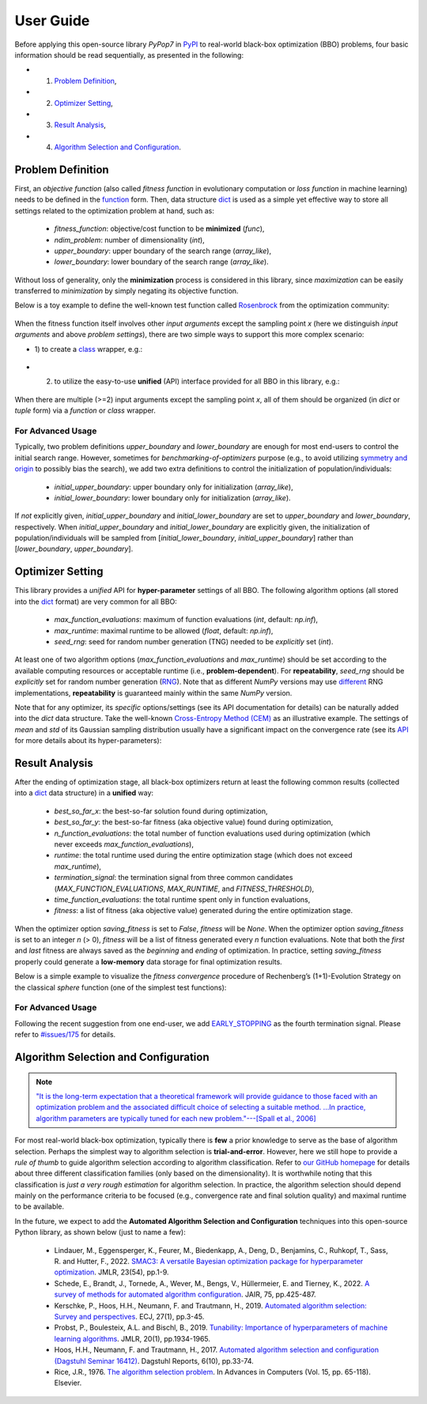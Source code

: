 User Guide
==========

Before applying this open-source library `PyPop7` in `PyPI <https://pypi.org/project/pypop7/>`_
to real-world black-box optimization (BBO) problems, four basic information should be read
sequentially, as presented in the following:

* 1) `Problem Definition <https://pypop.readthedocs.io/en/latest/user-guide.html#problem-definition>`_,
* 2) `Optimizer Setting <https://pypop.readthedocs.io/en/latest/user-guide.html#optimizer-setting>`_,
* 3) `Result Analysis <https://pypop.readthedocs.io/en/latest/user-guide.html#result-analysis>`_,
* 4) `Algorithm Selection and Configuration <https://pypop.readthedocs.io/en/latest/user-guide.html#algorithm-selection-and-configuration>`_.

Problem Definition
------------------

First, an *objective function* (also called *fitness function* in evolutionary computation or
*loss function* in machine learning) needs to be defined in the `function
<https://docs.python.org/3/reference/compound_stmts.html#function-definitions>`_ form. Then,
data structure `dict <https://docs.python.org/3/tutorial/datastructures.html#dictionaries>`_
is used as a simple yet effective way to store all settings related to the optimization problem
at hand, such as:

  * `fitness_function`: objective/cost function to be **minimized** (`func`),
  * `ndim_problem`: number of dimensionality (`int`),
  * `upper_boundary`: upper boundary of the search range (`array_like`),
  * `lower_boundary`: lower boundary of the search range (`array_like`).

Without loss of generality, only the **minimization** process is considered in this library,
since *maximization* can be easily transferred to *minimization* by simply negating its
objective function.

Below is a toy example to define the well-known test function called `Rosenbrock
<http://en.wikipedia.org/wiki/Rosenbrock_function>`_ from the optimization community:

    .. code-block:: python
       :linenos:

       >>> import numpy as np  # engine for numerical computing
       >>> def rosenbrock(x):  # to define the fitness function to be minimized
       ...     return 100.0*np.sum(np.square(x[1:] - np.square(x[:-1]))) + np.sum(np.square(x[:-1] - 1.0))
       >>> ndim_problem = 1000  # to define its settings
       >>> problem = {'fitness_function': rosenbrock,  # cost function to be minimized
       ...            'ndim_problem': ndim_problem,  # dimension of cost function
       ...            'lower_boundary': -10.0*np.ones((ndim_problem,)),  # lower search boundary
       ...            'upper_boundary': 10.0*np.ones((ndim_problem,))}  # upper search boundary

When the fitness function itself involves other *input arguments* except the sampling point `x`
(here we distinguish *input arguments* and above *problem settings*), there are two simple ways
to support this more complex scenario:

* 1) to create a `class <https://docs.python.org/3/reference/compound_stmts.html#class-definitions>`_
  wrapper, e.g.:

    .. code-block:: python
       :linenos:

       >>> import numpy as np  # engine for numerical computing
       >>> def rosenbrock(x, arg):  # to define the fitness function to be minimized
       ...     return arg*np.sum(np.square(x[1:] - np.square(x[:-1]))) + np.sum(np.square(x[:-1] - 1.0))
       >>> class Rosenbrock(object):  # to build a class wrapper
       ...     def __init__(self, arg):  # arg is an extra input argument
       ...         self.arg = arg
       ...     def __call__(self, x):  # for fitness evaluations
       ...         return rosenbrock(x, self.arg)
       >>> ndim_problem = 1000  # to define its settings
       >>> problem = {'fitness_function': Rosenbrock(100.0),  # cost function to be minimized
       ...            'ndim_problem': ndim_problem,  # dimension of cost function
       ...            'lower_boundary': -10.0*np.ones((ndim_problem,)),  # lower search boundary
       ...            'upper_boundary': 10.0*np.ones((ndim_problem,))}  # upper search boundary

* 2) to utilize the easy-to-use **unified** (API) interface provided for all BBO in this library, e.g.:

    .. code-block:: python
       :linenos:

       >>> import numpy as np  # engine for numerical computing
       >>> def rosenbrock(x, args):
       ...     return args*np.sum(np.square(x[1:] - np.square(x[:-1]))) + np.sum(np.square(x[:-1] - 1.0))
       >>> ndim_problem = 10
       >>> problem = {'fitness_function': rosenbrock,  # cost function to be minimized
       ...            'ndim_problem': ndim_problem,  # dimension of cost function
       ...            'lower_boundary': -5.0*np.ones((ndim_problem,)),  # lower search boundary
       ...            'upper_boundary': 5.0*np.ones((ndim_problem,))}  # upper search boundary
       >>> from pypop7.optimizers.es.maes import MAES  # replaced by any other BBO in this library
       >>> options = {'fitness_threshold': 1e-10,  # to terminate when the best-so-far fitness is lower than 1e-10
       ...            'max_function_evaluations': ndim_problem*10000,  # maximum of function evaluations
       ...            'seed_rng': 0,  # seed of random number generation (which should be set for repeatability)
       ...            'sigma': 3.0,  # initial global step-size of Gaussian search distribution
       ...            'verbose': 500}  # to print verbose information every 500 generations
       >>> maes = MAES(problem, options)  # to initialize the black-box optimizer
       >>> results = maes.optimize(args=100.0)  # args as input arguments of fitness function
       >>> print(results['best_so_far_y'], results['n_function_evaluations'])
       7.57e-11 15537

When there are multiple (>=2) input arguments except the sampling point `x`, all of them should be
organized (in `dict` or `tuple` form) via a `function` or `class` wrapper.

For Advanced Usage
~~~~~~~~~~~~~~~~~~

Typically, two problem definitions `upper_boundary` and `lower_boundary` are enough for most
end-users to control the initial search range. However, sometimes for
*benchmarking-of-optimizers* purpose (e.g., to avoid utilizing `symmetry and origin
<https://www.tandfonline.com/doi/full/10.1080/10556788.2020.1808977>`_ to possibly bias the
search), we add two extra definitions to control the initialization of population/individuals:

  * `initial_upper_boundary`: upper boundary only for initialization (`array_like`),
  * `initial_lower_boundary`: lower boundary only for initialization (`array_like`).

If *not* explicitly given, `initial_upper_boundary` and `initial_lower_boundary` are set to
`upper_boundary` and `lower_boundary`, respectively. When `initial_upper_boundary` and
`initial_lower_boundary` are explicitly given, the initialization of population/individuals
will be sampled from [`initial_lower_boundary`, `initial_upper_boundary`] rather than
[`lower_boundary`, `upper_boundary`].

Optimizer Setting
-----------------

This library provides a *unified* API for **hyper-parameter** settings of all BBO. The
following algorithm options (all stored into the `dict
<https://docs.python.org/3/tutorial/datastructures.html#dictionaries>`_ format) are
very common for all BBO:

  * `max_function_evaluations`: maximum of function evaluations (`int`, default: `np.inf`),
  * `max_runtime`: maximal runtime to be allowed (`float`, default: `np.inf`),
  * `seed_rng`: seed for random number generation (TNG) needed to be *explicitly* set (`int`).

At least one of two algorithm options (`max_function_evaluations` and `max_runtime`) should be set according to
the available computing resources or acceptable runtime (i.e., **problem-dependent**). For **repeatability**,
`seed_rng` should be *explicitly* set for random number generation (`RNG
<https://numpy.org/doc/stable/reference/random/>`_). Note that as different `NumPy` versions may use `different
<https://numpy.org/neps/nep-0019-rng-policy.html>`_ RNG implementations, **repeatability** is guaranteed mainly within
the same `NumPy` version.

Note that for any optimizer, its *specific* options/settings (see its API documentation for details) can be
naturally added into the `dict` data structure. Take the well-known `Cross-Entropy Method (CEM)
<https://link.springer.com/article/10.1007/s11009-006-9753-0>`_ as an illustrative example. The settings of
*mean* and *std* of its Gaussian sampling distribution usually have a significant impact on the convergence
rate (see its `API <https://pypop.readthedocs.io/en/latest/cem/scem.html>`_ for more details about its
hyper-parameters):

    .. code-block:: python
       :linenos:

       >>> import numpy as np
       >>> from pypop7.benchmarks.base_functions import rosenbrock  # function to be minimized
       >>> from pypop7.optimizers.cem.scem import SCEM
       >>> problem = {'fitness_function': rosenbrock,  # define problem arguments
       ...            'ndim_problem': 10,
       ...            'lower_boundary': -5.0*np.ones((10,)),
       ...            'upper_boundary': 5.0*np.ones((10,))}
       >>> options = {'max_function_evaluations': 1000000,  # set optimizer options
       ...            'seed_rng': 2022,
       ...            'mean': 4.0*np.ones((10,)),  # initial mean of Gaussian search distribution
       ...            'sigma': 3.0}  # initial std (aka global step-size) of Gaussian search distribution
       >>> scem = SCEM(problem, options)  # initialize the optimizer class
       >>> results = scem.optimize()  # run the optimization process
       >>> # return the number of function evaluations and best-so-far fitness
       >>> print(f"SCEM: {results['n_function_evaluations']}, {results['best_so_far_y']}")
       SCEM: 1000000, 10.328016143160333

Result Analysis
---------------

After the ending of optimization stage, all black-box optimizers return at least the following common results
(collected into a `dict <https://docs.python.org/3/tutorial/datastructures.html#dictionaries>`_ data structure)
in a **unified** way:
  * `best_so_far_x`: the best-so-far solution found during optimization,
  * `best_so_far_y`: the best-so-far fitness (aka objective value) found during optimization,
  * `n_function_evaluations`: the total number of function evaluations used during optimization (which never exceeds
    `max_function_evaluations`),
  * `runtime`: the total runtime used during the entire optimization stage (which does not exceed `max_runtime`),
  * `termination_signal`: the termination signal from three common candidates (`MAX_FUNCTION_EVALUATIONS`,
    `MAX_RUNTIME`, and `FITNESS_THRESHOLD`),
  * `time_function_evaluations`: the total runtime spent only in function evaluations,
  * `fitness`: a list of fitness (aka objective value) generated during the entire optimization stage.

When the optimizer option `saving_fitness` is set to `False`, `fitness` will be `None`. When the optimizer option
`saving_fitness` is set to an integer `n` (> 0), `fitness` will be a list of fitness generated every `n` function
evaluations. Note that both the *first* and *last* fitness are always saved as the *beginning* and *ending* of
optimization. In practice, setting `saving_fitness` properly could generate a **low-memory** data storage for final
optimization results.

Below is a simple example to visualize the *fitness convergence* procedure of Rechenberg’s (1+1)-Evolution
Strategy on the classical `sphere` function (one of the simplest test functions):

    .. code-block:: python
       :linenos:

       >>> import numpy as np  # https://link.springer.com/chapter/10.1007%2F978-3-662-43505-2_44
       >>> import seaborn as sns
       >>> import matplotlib.pyplot as plt
       >>> from pypop7.benchmarks.base_functions import sphere
       >>> from pypop7.optimizers.es.res import RES
       >>> sns.set_theme(style='darkgrid')
       >>> plt.figure()
       >>> for i in range(3):
       >>>     problem = {'fitness_function': sphere,
       ...                'ndim_problem': 10}
       ...     options = {'max_function_evaluations': 1500,
       ...                'seed_rng': i,
       ...                'saving_fitness': 1,
       ...                'x': np.ones((10,)),
       ...                'sigma': 1e-9,
       ...                'lr_sigma': 1.0/(1.0 + 10.0/3.0),
       ...                'is_restart': False}
       ...     res = RES(problem, options)
       ...     fitness = res.optimize()['fitness']
       ...     plt.plot(fitness[:, 0], np.sqrt(fitness[:, 1]), 'b')  # sqrt for distance
       ...     plt.xticks([0, 500, 1000, 1500])
       ...     plt.xlim([0, 1500])
       ...     plt.yticks([1e-9, 1e-6, 1e-3, 1e0])
       ...     plt.yscale('log')
       >>> plt.show()

.. image:: images/convergence.png
   :width: 321px
   :align: center

For Advanced Usage
~~~~~~~~~~~~~~~~~~

Following the recent suggestion from one end-user, we add `EARLY_STOPPING
<https://github.com/Evolutionary-Intelligence/pypop/blob/main/pypop7/optimizers/core/optimizer.py#L13>`_ as the
fourth termination signal. Please refer to `#issues/175
<https://github.com/Evolutionary-Intelligence/pypop/issues/175>`_ for details.

Algorithm Selection and Configuration
-------------------------------------

.. note:: `"It is the long-term expectation that a theoretical framework will provide guidance to those faced with an
   optimization problem and the associated difficult choice of selecting a suitable method. ...In practice, algorithm
   parameters are typically tuned for each new problem."---[Spall et al., 2006]
   <https://link.springer.com/chapter/10.1007/1-84628-095-8_3>`_

For most real-world black-box optimization, typically there is **few** a prior knowledge to serve as the base of algorithm
selection. Perhaps the simplest way to algorithm selection is **trial-and-error**. However, here we still hope to provide
a *rule of thumb* to guide algorithm selection according to algorithm classification. Refer to `our GitHub homepage
<https://github.com/Evolutionary-Intelligence/pypop>`_ for details about three different classification families
(only based on the dimensionality). It is worthwhile noting that this classification is *just a very rough estimation*
for algorithm selection. In practice, the algorithm selection should depend mainly on the performance criteria to be
focused (e.g., convergence rate and final solution quality) and maximal runtime to be available.

In the future, we expect to add the **Automated Algorithm Selection and Configuration** techniques
into this open-source Python library, as shown below (just to name a few):
  * Lindauer, M., Eggensperger, K., Feurer, M., Biedenkapp, A., Deng, D., Benjamins, C., Ruhkopf, T., Sass, R. and
    Hutter, F., 2022. `SMAC3: A versatile Bayesian optimization package for hyperparameter optimization
    <https://jmlr.org/papers/v23/21-0888.html>`_. JMLR, 23(54), pp.1-9.
  * Schede, E., Brandt, J., Tornede, A., Wever, M., Bengs, V., Hüllermeier, E. and Tierney, K., 2022.
    `A survey of methods for automated algorithm configuration
    <https://www.jair.org/index.php/jair/article/view/13676>`_. JAIR, 75, pp.425-487.
  * Kerschke, P., Hoos, H.H., Neumann, F. and Trautmann, H., 2019. `Automated algorithm selection: Survey and
    perspectives <https://direct.mit.edu/evco/article-abstract/27/1/3/1083/Automated-Algorithm-Selection-Survey-and>`_.
    ECJ, 27(1), pp.3-45.
  * Probst, P., Boulesteix, A.L. and Bischl, B., 2019. `Tunability: Importance of hyperparameters of machine learning
    algorithms <https://www.jmlr.org/papers/volume20/18-444/18-444.pdf>`_. JMLR, 20(1), pp.1934-1965.
  * Hoos, H.H., Neumann, F. and Trautmann, H., 2017. `Automated algorithm selection and configuration (Dagstuhl Seminar
    16412) <https://www.dagstuhl.de/seminars/seminar-calendar/seminar-details/16412>`_.
    Dagstuhl Reports, 6(10), pp.33-74.
  * Rice, J.R., 1976. `The algorithm selection problem
    <https://docs.lib.purdue.edu/cgi/viewcontent.cgi?article=1098&context=cstech>`_. In Advances in Computers (Vol. 15,
    pp. 65-118). Elsevier.

.. image:: https://visitor-badge.laobi.icu/badge?page_id=Evolutionary-Intelligence.pypop-user-guide
   :target: https://visitor-badge.laobi.icu/badge?page_id=Evolutionary-Intelligence.pypop-user-guide
